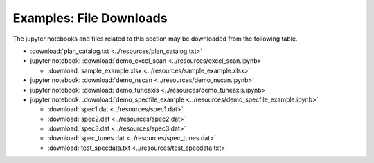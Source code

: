.. _examples_downloads:

Examples: File Downloads
========================

The jupyter notebooks and files related to this section may be downloaded from the following table.

* :download:`plan_catalog.txt <../resources/plan_catalog.txt>`
* jupyter notebook: :download:`demo_excel_scan <../resources/excel_scan.ipynb>`

  * :download:`sample_example.xlsx <../resources/sample_example.xlsx>`

* jupyter notebook: :download:`demo_nscan <../resources/demo_nscan.ipynb>`
* jupyter notebook: :download:`demo_tuneaxis <../resources/demo_tuneaxis.ipynb>`
* jupyter notebook: :download:`demo_specfile_example <../resources/demo_specfile_example.ipynb>`

  * :download:`spec1.dat <../resources/spec1.dat>`
  * :download:`spec2.dat <../resources/spec2.dat>`
  * :download:`spec3.dat <../resources/spec3.dat>`
  * :download:`spec_tunes.dat <../resources/spec_tunes.dat>`
  * :download:`test_specdata.txt <../resources/test_specdata.txt>`
